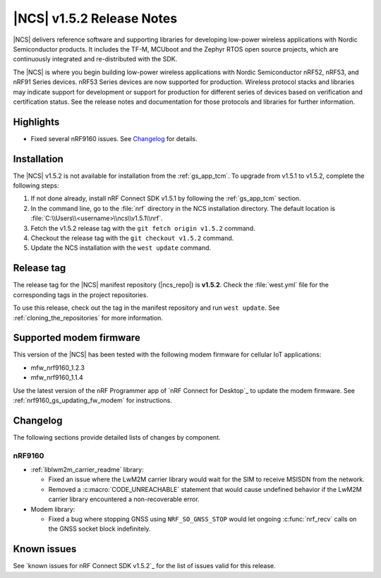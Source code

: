 .. _ncs_release_notes_152:

|NCS| v1.5.2 Release Notes
##########################

|NCS| delivers reference software and supporting libraries for developing low-power wireless applications with Nordic Semiconductor products.
It includes the TF-M, MCUboot and the Zephyr RTOS open source projects, which are continuously integrated and re-distributed with the SDK.

The |NCS| is where you begin building low-power wireless applications with Nordic Semiconductor nRF52, nRF53, and nRF91 Series devices.
nRF53 Series devices are now supported for production.
Wireless protocol stacks and libraries may indicate support for development or support for production for different series of devices based on verification and certification status. See the release notes and documentation for those protocols and libraries for further information.

Highlights
**********

* Fixed several nRF9160 issues.
  See `Changelog`_ for details.

Installation
************

The |NCS| v1.5.2 is not available for installation from the :ref:`gs_app_tcm`.
To upgrade from v1.5.1 to v1.5.2, complete the following steps:

1. If not done already, install nRF Connect SDK v1.5.1 by following the :ref:`gs_app_tcm` section.
#. In the command line, go to the :file:`nrf` directory in the NCS installation directory.
   The default location is :file:`C:\\Users\\<username>\\ncs\\v1.5.1\\nrf`.
#. Fetch the v1.5.2 release tag with the ``git fetch origin v1.5.2`` command.
#. Checkout the release tag with the ``git checkout v1.5.2`` command.
#. Update the NCS installation with the ``west update`` command.

Release tag
***********

The release tag for the |NCS| manifest repository (|ncs_repo|) is **v1.5.2**.
Check the :file:`west.yml` file for the corresponding tags in the project repositories.

To use this release, check out the tag in the manifest repository and run ``west update``.
See :ref:`cloning_the_repositories` for more information.

Supported modem firmware
************************

This version of the |NCS| has been tested with the following modem firmware for cellular IoT applications:

* mfw_nrf9160_1.2.3
* mfw_nrf9160_1.1.4

Use the latest version of the nRF Programmer app of `nRF Connect for Desktop`_ to update the modem firmware.
See :ref:`nrf9160_gs_updating_fw_modem` for instructions.

Changelog
*********

The following sections provide detailed lists of changes by component.

nRF9160
=======

* :ref:`liblwm2m_carrier_readme` library:

  * Fixed an issue where the LwM2M carrier library would wait for the SIM to receive MSISDN from the network.
  * Removed a :c:macro:`CODE_UNREACHABLE` statement that would cause undefined behavior if the LwM2M carrier library encountered a non-recoverable error.

* Modem library:

  * Fixed a bug where stopping GNSS using ``NRF_SO_GNSS_STOP`` would let ongoing :c:func:`nrf_recv` calls on the GNSS socket block indefinitely.

Known issues
************

See `known issues for nRF Connect SDK v1.5.2`_ for the list of issues valid for this release.
